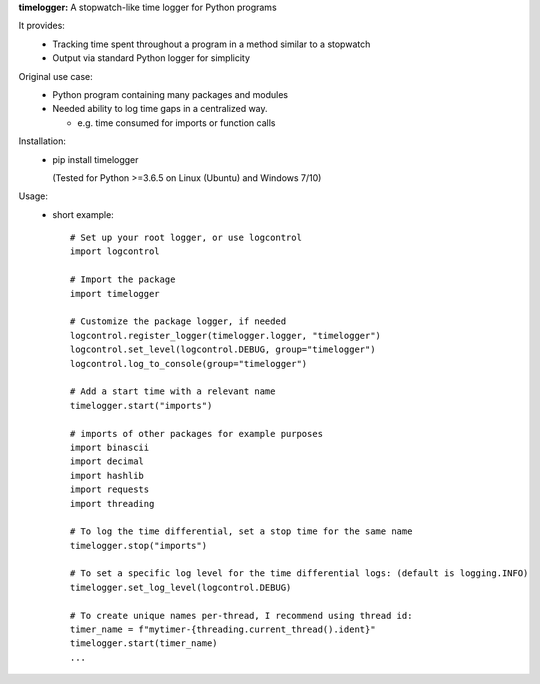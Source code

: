 **timelogger:** A stopwatch-like time logger for Python programs

It provides:  
  * Tracking time spent throughout a program in a method similar to a stopwatch
  * Output via standard Python logger for simplicity

Original use case:  
  * Python program containing many packages and modules
  * Needed ability to log time gaps in a centralized way.

    * e.g. time consumed for imports or function calls
  
Installation:  
  * pip install timelogger
  
    (Tested for Python >=3.6.5 on Linux (Ubuntu) and Windows 7/10)

Usage:
    * short example::

        # Set up your root logger, or use logcontrol
        import logcontrol

        # Import the package
        import timelogger

        # Customize the package logger, if needed
        logcontrol.register_logger(timelogger.logger, "timelogger")
        logcontrol.set_level(logcontrol.DEBUG, group="timelogger")
        logcontrol.log_to_console(group="timelogger")

        # Add a start time with a relevant name
        timelogger.start("imports")

        # imports of other packages for example purposes
        import binascii
        import decimal
        import hashlib
        import requests
        import threading

        # To log the time differential, set a stop time for the same name
        timelogger.stop("imports")

        # To set a specific log level for the time differential logs: (default is logging.INFO)
        timelogger.set_log_level(logcontrol.DEBUG)

        # To create unique names per-thread, I recommend using thread id:
        timer_name = f"mytimer-{threading.current_thread().ident}"
        timelogger.start(timer_name)
        ...

